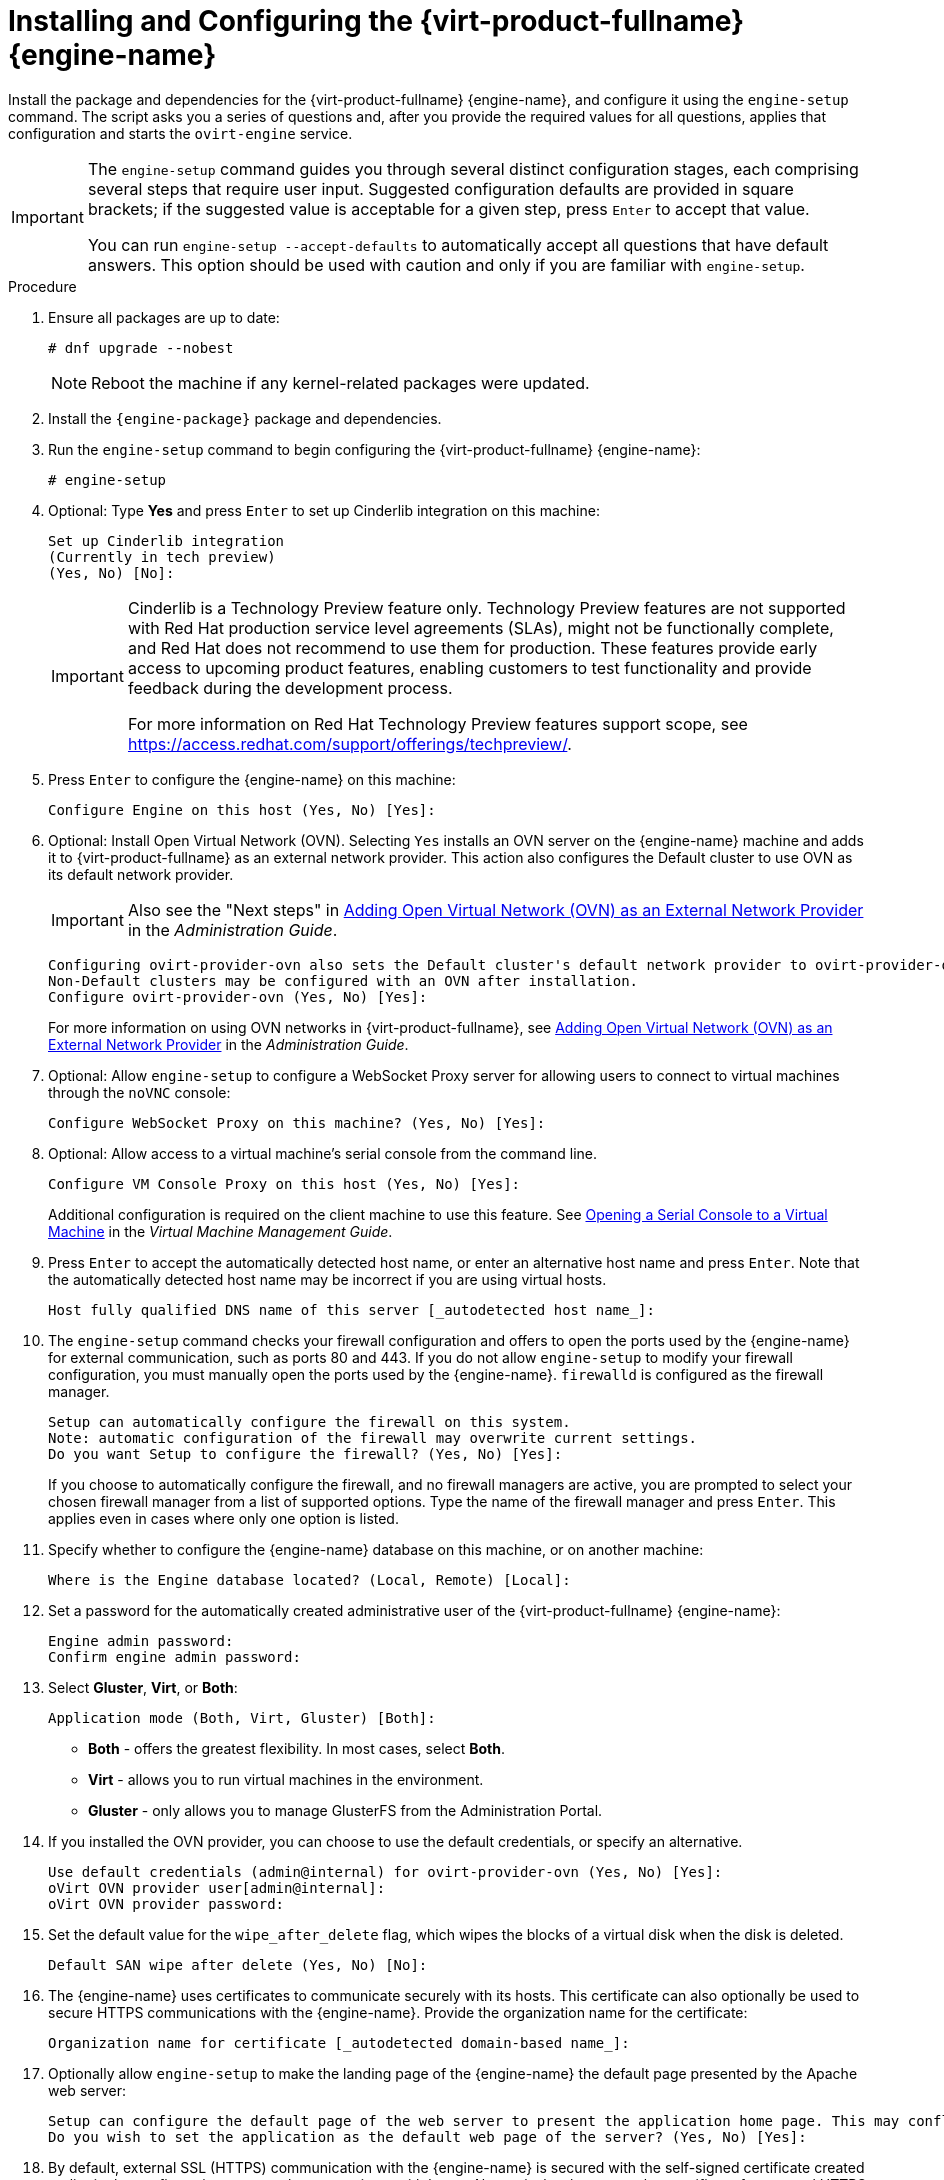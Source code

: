 :_content-type: PROCEDURE
[id='Configuring_the_Red_Hat_Virtualization_Manager_{context}']
= Installing and Configuring the {virt-product-fullname} {engine-name}

Install the package and dependencies for the {virt-product-fullname} {engine-name}, and configure it using the `engine-setup` command. The script asks you a series of questions and, after you provide the required values for all questions, applies that configuration and starts the `ovirt-engine` service.

[IMPORTANT]
====
The `engine-setup` command guides you through several distinct configuration stages, each comprising several steps that require user input. Suggested configuration defaults are provided in square brackets; if the suggested value is acceptable for a given step, press `Enter` to accept that value.

You can run `engine-setup --accept-defaults` to automatically accept all questions that have default answers. This option should be used with caution and only if you are familiar with `engine-setup`.
====


.Procedure

. Ensure all packages are up to date:
+
[source,terminal]
----
# dnf upgrade --nobest
----
//ansible lock addition
+
[NOTE]
====
Reboot the machine if any kernel-related packages were updated.
====

. Install the `{engine-package}` package and dependencies.
+
ifdef::rhv-doc[]
[source,terminal]
----
# dnf install rhvm
----
endif::rhv-doc[]

ifdef::ovirt-doc[]
[source,terminal]
----
# dnf install ovirt-engine
----
endif::ovirt-doc[]
. Run the `engine-setup` command to begin configuring the {virt-product-fullname} {engine-name}:
+
[source,terminal]
----
# engine-setup
----
. Optional: Type *Yes* and press `Enter` to set up Cinderlib integration on this machine:
+
[source,terminal]
----
Set up Cinderlib integration
(Currently in tech preview)
(Yes, No) [No]:
----
+
[IMPORTANT]
====
Cinderlib is a Technology Preview feature only. Technology Preview features are not supported with Red Hat production service level agreements (SLAs), might not be functionally complete, and Red Hat does not recommend to use them for production. These features provide early access to upcoming product features, enabling customers to test functionality and provide feedback during the development process.

For more information on Red Hat Technology Preview features support scope, see link:https://access.redhat.com/support/offerings/techpreview/[].
====

. Press `Enter` to configure the {engine-name} on this machine:
+
[source,terminal]
----
Configure Engine on this host (Yes, No) [Yes]:
----
. Optional: Install Open Virtual Network (OVN). Selecting `Yes` installs an OVN server on the {engine-name} machine and adds it to {virt-product-fullname} as an external network provider. This action also configures the Default cluster to use OVN as its default network provider.
+
[IMPORTANT]
====
Also see the "Next steps" in link:{URL_virt_product_docs}{URL_format}administration_guide/index#Installing-OVN-next-steps[Adding Open Virtual Network (OVN) as an External Network Provider] in the _Administration Guide_.
====
+
[source,terminal]
----
Configuring ovirt-provider-ovn also sets the Default cluster's default network provider to ovirt-provider-ovn.
Non-Default clusters may be configured with an OVN after installation.
Configure ovirt-provider-ovn (Yes, No) [Yes]:
----
+
For more information on using OVN networks in {virt-product-fullname}, see link:{URL_virt_product_docs}{URL_format}administration_guide/index#Adding_OVN_as_an_External_Network_Provider[Adding Open Virtual Network (OVN) as an External Network Provider] in the _Administration Guide_.

. Optional: Allow `engine-setup` to configure a WebSocket Proxy server for allowing users to connect to virtual machines through the `noVNC` console:
+
[source,terminal]
----
Configure WebSocket Proxy on this machine? (Yes, No) [Yes]:
----
+
ifdef::rhv-doc[]
[IMPORTANT]
====
The WebSocket Proxy and noVNC are Technology Preview features only. Technology Preview features are not supported with Red Hat production service-level agreements (SLAs) and might not be functionally complete, and Red Hat does not recommend using them for production. These features provide early access to upcoming product features, enabling customers to test functionality and provide feedback during the development process. For more information see link:https://access.redhat.com/support/offerings/techpreview/[Red Hat Technology Preview Features Support Scope].
====
endif::[]
ifdef::SM_remoteDB_deploy[]
. To configure Data Warehouse on a remote server, answer `No` and see xref:Installing_and_Configuring_Data_Warehouse_on_a_Separate_Machine_install_RHVM[Installing and Configuring Data Warehouse on a Separate Machine] after completing the {engine-name} configuration.
+
[source,terminal]
----
Please note: Data Warehouse is required for the engine. If you choose to not configure it on this host, you have to configure it on a remote host, and then configure the engine on this host so that it can access the database of the remote Data Warehouse host.
Configure Data Warehouse on this host (Yes, No) [Yes]:
----
+
[IMPORTANT]
====
{org-fullname} only supports installing the Data Warehouse database, the Data Warehouse service, and Grafana all on the same machine as each other.
====
+
. To configure Grafana on the same machine as the Data Warehouse service, enter `No`:
+
[source,terminal]
----
Configure Grafana on this host (Yes, No) [Yes]:
----
endif::SM_remoteDB_deploy[]

ifdef::SM_localDB_deploy[]
. Choose whether to configure Data Warehouse on this machine.
+
[source,terminal]
----
Please note: Data Warehouse is required for the engine. If you choose to not configure it on this host, you have to configure it on a remote host, and then configure the engine on this host so that it can access the database of the remote Data Warehouse host.
Configure Data Warehouse on this host (Yes, No) [Yes]:
----
+
[IMPORTANT]
====
{org-fullname} only supports installing the Data Warehouse database, the Data Warehouse service, and Grafana all on the same machine as each other.
====
+
. Press `Enter` to configure Grafana on the {engine-name}:
+
[source,terminal]
----
Configure Grafana on this host (Yes, No) [Yes]:
----
endif::SM_localDB_deploy[]
+
. Optional: Allow access to a virtual machine's serial console from the command line.
+
[source,terminal]
----
Configure VM Console Proxy on this host (Yes, No) [Yes]:
----
Additional configuration is required on the client machine to use this feature. See link:{URL_virt_product_docs}{URL_format}virtual_machine_management_guide/index#Opening_a_Serial_Console_to_a_Virtual_Machine[Opening a Serial Console to a Virtual Machine] in the _Virtual Machine Management Guide_.

. Press `Enter` to accept the automatically detected host name, or enter an alternative host name and press `Enter`. Note that the automatically detected host name may be incorrect if you are using virtual hosts.
+
[source,terminal]
----
Host fully qualified DNS name of this server [_autodetected host name_]:
----

. The `engine-setup` command checks your firewall configuration and offers to open the ports used by the {engine-name} for external communication, such as ports 80 and 443. If you do not allow `engine-setup` to modify your firewall configuration, you must manually open the ports used by the {engine-name}. `firewalld` is configured as the firewall manager.
+
[source,terminal]
----
Setup can automatically configure the firewall on this system.
Note: automatic configuration of the firewall may overwrite current settings.
Do you want Setup to configure the firewall? (Yes, No) [Yes]:
----
+
If you choose to automatically configure the firewall, and no firewall managers are active, you are prompted to select your chosen firewall manager from a list of supported options. Type the name of the firewall manager and press `Enter`. This applies even in cases where only one option is listed.
+
ifdef::SM_localDB_deploy[]
//Only appears if you answer Yes to installing DWH on the {engine-name}
. Specify whether to configure the Data Warehouse database on this machine, or on another machine:
+
[source,terminal]
----
Where is the DWH database located? (Local, Remote) [Local]:
----

** If you select `Local`, the `engine-setup` script can configure your database automatically (including adding a user and a database), or it can connect to a preconfigured local database:
+
[source,terminal]
----
Setup can configure the local postgresql server automatically for the DWH to run. This may conflict with existing applications.
Would you like Setup to automatically configure postgresql and create DWH database, or prefer to perform that manually? (Automatic, Manual) [Automatic]:
----
+
*** If you select `Automatic` by pressing `Enter`, no further action is required here.
*** If you select `Manual`, input the following values for the manually configured local database:
+
[source,terminal]
----
DWH database secured connection (Yes, No) [No]:
DWH database name [ovirt_engine_history]:
DWH database user [ovirt_engine_history]:
DWH database password:
----
+
[NOTE]
====
`engine-setup` requests these values after the {engine-name} database is configured in the next step.
====

** If you select `Remote` (for example, if you are installing the Data Warehouse service on the {engine-name} machine, but have configured a remote Data Warehouse database), input the following values for the remote database server:
+
[source,terminal]
----
DWH database host [localhost]:
DWH database port [5432]:
DWH database secured connection (Yes, No) [No]:
DWH database name [ovirt_engine_history]:
DWH database user [ovirt_engine_history]:
DWH database password:
----
+
[NOTE]
====
`engine-setup` requests these values after the {engine-name} database is configured in the next step.
====

** If you select `Remote`, you are prompted to enter the username and password for the Grafana database user:
+
[source,terminal]
----
Grafana database user [ovirt_engine_history_grafana]:
Grafana database password:
----
endif::SM_localDB_deploy[]

. Specify whether to configure the {engine-name} database on this machine, or on another machine:
+
[source,terminal]
----
Where is the Engine database located? (Local, Remote) [Local]:
----

ifdef::SM_localDB_deploy[]
** If you select `Local`, the `engine-setup` command can configure your database automatically (including adding a user and a database), or it can connect to a preconfigured local database:
+
[source,terminal]
----
Setup can configure the local postgresql server automatically for the engine to run. This may conflict with existing applications.
Would you like Setup to automatically configure postgresql and create Engine database, or prefer to perform that manually? (Automatic, Manual) [Automatic]:
----

***  If you select `Automatic` by pressing `Enter`, no further action is required here.
*** If you select `Manual`, input the following values for the manually configured local database:
+
[source,terminal]
----
Engine database secured connection (Yes, No) [No]:
Engine database name [engine]:
Engine database user [engine]:
Engine database password:
----
endif::SM_localDB_deploy[]

ifdef::SM_remoteDB_deploy[]
+
[NOTE]
====
Deployment with a remote engine database is now deprecated. This functionality will be removed in a future release.
====
+
If you select `Remote`, input the following values for the preconfigured remote database server. Replace `localhost` with the ip address or FQDN of the remote database server:
+
[source,terminal]
----
Engine database host [localhost]:
Engine database port [5432]:
Engine database secured connection (Yes, No) [No]:
Engine database name [engine]:
Engine database user [engine]:
Engine database password:
----
endif::SM_remoteDB_deploy[]

. Set a password for the automatically created administrative user of the {virt-product-fullname} {engine-name}:
+
[source,terminal]
----
Engine admin password:
Confirm engine admin password:
----

. Select *Gluster*, *Virt*, or *Both*:
+
[source,terminal]
----
Application mode (Both, Virt, Gluster) [Both]:
----
* *Both* - offers the greatest flexibility. In most cases, select *Both*.
* *Virt* - allows you to run virtual machines in the environment.
* *Gluster* - only allows you to manage GlusterFS from the Administration Portal.

. If you installed the OVN provider, you can choose to use the default credentials, or specify an alternative.
+
[source,terminal]
----
Use default credentials (admin@internal) for ovirt-provider-ovn (Yes, No) [Yes]:
oVirt OVN provider user[admin@internal]:
oVirt OVN provider password:
----

. Set the default value for the `wipe_after_delete` flag, which wipes the blocks of a virtual disk when the disk is deleted.
+
[source,terminal]
----
Default SAN wipe after delete (Yes, No) [No]:
----

. The {engine-name} uses certificates to communicate securely with its hosts. This certificate can also optionally be used to secure HTTPS communications with the {engine-name}. Provide the organization name for the certificate:
+
[source,terminal]
----
Organization name for certificate [_autodetected domain-based name_]:
----

. Optionally allow `engine-setup` to make the landing page of the {engine-name} the default page presented by the Apache web server:
+
[source,terminal]
----
Setup can configure the default page of the web server to present the application home page. This may conflict with existing applications.
Do you wish to set the application as the default web page of the server? (Yes, No) [Yes]:
----

. By default, external SSL (HTTPS) communication with the {engine-name} is secured with the self-signed certificate created earlier in the configuration to securely communicate with hosts. Alternatively, choose another certificate for external HTTPS connections; this does not affect how the {engine-name} communicates with hosts:
+
[source,terminal]
----
Setup can configure apache to use SSL using a certificate issued from the internal CA.
Do you wish Setup to configure that, or prefer to perform that manually? (Automatic, Manual) [Automatic]:
----
+
. You can specify a unique password for the Grafana admin user, or use same one as the {engine-name} admin password:
+
[source,terminal]
----
Use Engine admin password as initial Grafana admin password (Yes, No) [Yes]:
----
+
ifdef::SM_localDB_deploy[]
//Only appears if you answer Yes to installing DWH on the {engine-name} machine
. Choose how long Data Warehouse will retain collected data:
+
[source,terminal]
----
Please choose Data Warehouse sampling scale:
(1) Basic
(2) Full
(1, 2)[1]:
----
`Full` uses the default values for the data storage settings listed in the link:{URL_virt_product_docs}{URL_format}data_warehouse_guide/index#Application_Settings_for_the_Data_Warehouse_service_in_ovirt-engine-dwhd_file[_Data Warehouse Guide_] (recommended when Data Warehouse is installed on a remote server).
+
`Basic` reduces the values of `DWH_TABLES_KEEP_HOURLY` to `720` and `DWH_TABLES_KEEP_DAILY` to `0`, easing the load on the {engine-name} machine. Use `Basic` when the {engine-name} and Data Warehouse are installed on the same machine.
endif::SM_localDB_deploy[]
. Review the installation settings, and press `Enter` to accept the values and proceed with the installation:
+
[source,terminal]
----
Please confirm installation settings (OK, Cancel) [OK]:
----


When your environment has been configured, `engine-setup` displays details about how to access your environment.

.Next steps
If you chose to manually configure the firewall, `engine-setup` provides a custom list of ports that need to be opened, based on the options selected during setup. `engine-setup` also saves your answers to a file that can be used to reconfigure the {engine-name} using the same values, and outputs the location of the log file for the {virt-product-fullname} {engine-name} configuration process.

* If you intend to link your {virt-product-fullname} environment with a directory server, configure the date and time to synchronize with the system clock used by the directory server to avoid unexpected account expiry issues. See link:{URL_rhel_docs_legacy}html/system_administrators_guide/chap-Configuring_the_Date_and_Time.html#sect-Configuring_the_Date_and_Time-timedatectl-NTP[Synchronizing the System Clock with a Remote Server] in the _{enterprise-linux} System Administrator's Guide_ for more information.

* Install the certificate authority according to the instructions provided by your browser. You can get the certificate authority's certificate by navigating to `http://<manager-fqdn>/ovirt-engine/services/pki-resource?resource=ca-certificate&amp;format=X509-PEM-CA`, replacing <manager-fqdn> with the FQDN that you provided during the installation.
